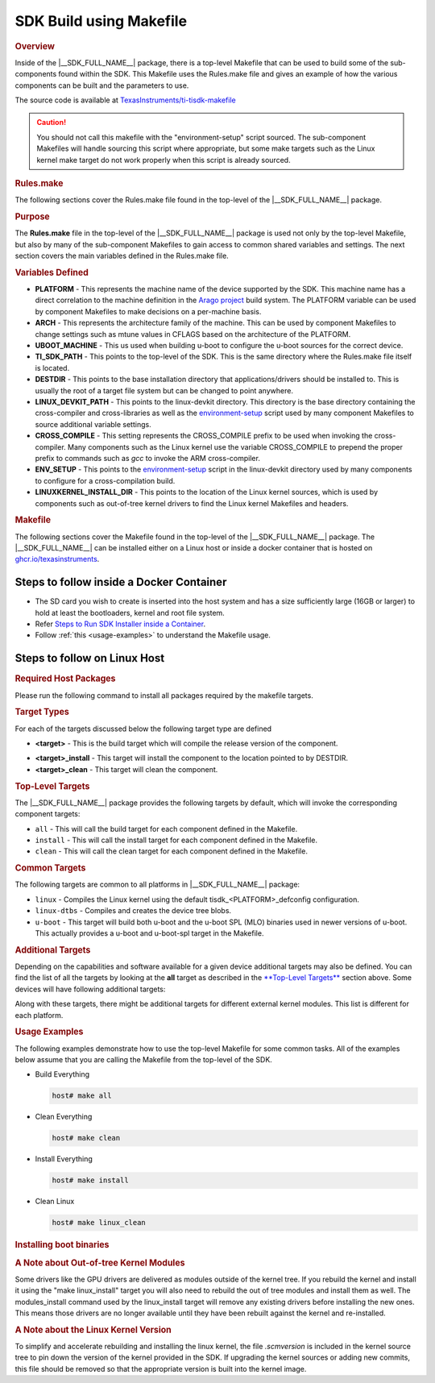 .. _top-level-makefile:

SDK Build using Makefile
========================

.. http://processors.wiki.ti.com/index.php/Processor_Linux_SDK_Top-Level_Makefile
.. rubric:: Overview
   :name: top-level-makefile-overview

Inside of the |__SDK_FULL_NAME__| package, there is a top-level Makefile that can
be used to build some of the sub-components found within the SDK. This
Makefile uses the Rules.make file and gives an example of how the
various components can be built and the parameters to use.

The source code is available at `TexasInstruments/ti-tisdk-makefile <https://github.com/TexasInstruments/ti-tisdk-makefile>`__

.. caution::

   You should not call this makefile with the "environment-setup" script sourced.
   The sub-component Makefiles will handle sourcing this script where appropriate,
   but some make targets such as the Linux kernel make target do not work properly when this script is already sourced.

.. rubric:: Rules.make
   :name: rules.make

The following sections cover the Rules.make file found in the top-level
of the |__SDK_FULL_NAME__| package.

.. rubric:: Purpose
   :name: top-level-makefile-purpose

The **Rules.make** file in the top-level of the |__SDK_FULL_NAME__| package is
used not only by the top-level Makefile, but also by many of the
sub-component Makefiles to gain access to common shared variables and
settings. The next section covers the main variables defined in the
Rules.make file.

.. rubric:: Variables Defined
   :name: variables-defined

-  **PLATFORM** - This represents the machine name of the device
   supported by the SDK. This machine name has a direct correlation to
   the machine definition in the `Arago
   project <https://git.yoctoproject.org/meta-arago>`__ build system. The PLATFORM
   variable can be used by component Makefiles to make decisions on a
   per-machine basis.
-  **ARCH** - This represents the architecture family of the machine.
   This can be used by component Makefiles to change settings such as
   mtune values in CFLAGS based on the architecture of the PLATFORM.
-  **UBOOT\_MACHINE** - This us used when building u-boot to configure
   the u-boot sources for the correct device.
-  **TI\_SDK\_PATH** - This points to the top-level of the SDK. This is
   the same directory where the Rules.make file itself is located.
-  **DESTDIR** - This points to the base installation directory that
   applications/drivers should be installed to. This is usually the root
   of a target file system but can be changed to point anywhere.
-  **LINUX\_DEVKIT\_PATH** - This points to the linux-devkit directory.
   This directory is the base directory containing the cross-compiler
   and cross-libraries as well as the
   `environment-setup <GCC_ToolChain.html#environment-setup-script>`__
   script used by many component Makefiles to source additional variable
   settings.
-  **CROSS\_COMPILE** - This setting represents the CROSS\_COMPILE
   prefix to be used when invoking the cross-compiler. Many components
   such as the Linux kernel use the variable CROSS\_COMPILE to prepend
   the proper prefix to commands such as *gcc* to invoke the ARM
   cross-compiler.
-  **ENV\_SETUP** - This points to the
   `environment-setup <GCC_ToolChain.html#environment-setup-script>`__
   script in the linux-devkit directory used by many components to
   configure for a cross-compilation build.
-  **LINUXKERNEL\_INSTALL\_DIR** - This points to the location of the
   Linux kernel sources, which is used by components such as out-of-tree
   kernel drivers to find the Linux kernel Makefiles and headers.


.. rubric:: Makefile
   :name: makefile

The following sections cover the Makefile found in the top-level of the |__SDK_FULL_NAME__| package. The |__SDK_FULL_NAME__| can be installed either on a Linux host or inside a docker container that is hosted on `ghcr.io/texasinstruments <https://github.com/TexasInstruments/ti-docker-images/pkgs/container/ubuntu-distro>`__.

Steps to follow inside a Docker Container
-----------------------------------------

- The SD card you wish to create is inserted into the host system and has a size sufficiently large (16GB or larger) to hold at least the bootloaders, kernel and root file system.
- Refer `Steps to Run SDK Installer inside a Container <https://github.com/TexasInstruments/ti-docker-images?tab=readme-ov-file#steps-to-run-sdk-installer-inside-container>`__.
- Follow :ref:`this <usage-examples>` to understand the Makefile usage.

Steps to follow on Linux Host
-----------------------------

.. rubric:: Required Host Packages
   :name: makefile-required-packages

Please run the following command to install all packages required by the
makefile targets.

.. ifconfig:: CONFIG_part_variant in ('AM62X')

   .. important::

        * AM62x installer supports ``am62xx-evm`` and ``am62xx-lp-evm`` platforms. ``am62xx-evm`` is the default platform for the Toplevel Makefile. To build for ``am62xx-lp-evm``, pass ``PLATFORM=am62xx-lp-evm`` as argument to make.
        * No special arguments are needed to build for ``am62xxsip-evm`` in AM62xSIP Installer.

.. ifconfig:: CONFIG_part_variant not in ('AM62X', 'AM64X', 'AM62PX', 'AM335X', 'AM437X', 'AM65X', 'AM57X')

    .. code-block:: console

        host# sudo apt-get install build-essential autoconf automake bison flex libssl-dev bc u-boot-tools swig

.. ifconfig:: CONFIG_part_variant in ('AM62PX', 'AM62X', 'AM64X', 'AM335X', 'AM437X', 'AM65X', 'AM57X')

    .. code-block:: console

        host# sudo apt-get install build-essential autoconf automake bison flex libmpc-dev libmpcdec6 libmpc3 libmpcdec-dev libssl-dev bc u-boot-tools swig python3 python3-pip

    Following pip packages are also needed for jailhouse & binman in u-boot targets

    .. code-block:: console

        host# pip3 install jsonschema pyelftools PyYAML Mako yamllint

.. ifconfig:: CONFIG_sdk in ('JACINTO','j7_foundational')

    .. rubric:: Compiler toolchain
       :name: compiler-toolchain

    On the download page, you will find links to the recommended compiler toolchains.
    Download and extract them into your home directory. Note that you have to download
    both the toolchains for ARMv8 and ARMv7. Make sure to update your PATH to
    include the path to toolchain.

    .. code-block:: console

        GCC92PATH=$HOME/gcc-arm-9.2-2019.12-x86_64-aarch64-none-linux-gnu/bin:$HOME/gcc-arm-9.2-2019.12-x86_64-arm-none-linux-gnueabihf/bin
        export PATH=$GCC92PATH:$PATH

.. rubric:: Target Types
   :name: target-types

For each of the targets discussed below the following target type are
defined

-  **<target>** - This is the build target which will compile the
   release version of the component.

.. ifconfig:: CONFIG_part_variant in ('AM62PX', 'AM62X', 'AM64X')

    -  **<target>_stage** - This target will copy the component to
       <TISDK_path>/board-support/built-images folder.

-  **<target>_install** - This target will install the component to the
   location pointed to by DESTDIR.
-  **<target>_clean** - This target will clean the component.

.. rubric:: Top-Level Targets
   :name: top-level-targets

The |__SDK_FULL_NAME__| package provides the following targets by default, which
will invoke the corresponding component targets:

-  ``all`` - This will call the build target for each component defined
   in the Makefile.
-  ``install`` - This will call the install target for each component
   defined in the Makefile.
-  ``clean`` - This will call the clean target for each component
   defined in the Makefile.

.. rubric:: Common Targets
   :name: common-targets

The following targets are common to all platforms in |__SDK_FULL_NAME__|
package:

- ``linux`` - Compiles the Linux kernel using the default tisdk\_<PLATFORM>\_defconfig
  configuration.
- ``linux-dtbs`` - Compiles and creates the device tree blobs.
- ``u-boot`` - This target will build both u-boot and the u-boot SPL (MLO) binaries used in newer
  versions of u-boot. This actually provides a u-boot and u-boot-spl target in the Makefile.

.. ifconfig:: CONFIG_sdk not in ('SITARA')

   -  ``arm-benchmarks`` - Builds the ARM Benchmarks for the ARCH defined in
     Rules.make.
   -  ``am-sysinfo`` - Build the helper applications used by the system
     settings demos in Matrix.


.. rubric:: Additional Targets
   :name: additional-targets

Depending on the capabilities and software available for a given device
additional targets may also be defined. You can find the list of all the
targets by looking at the **all** target as described in the
`**Top-Level Targets** <#top-level-targets>`__ section above. Some
devices will have following additional targets:

.. ifconfig:: CONFIG_sdk in ('JACINTO','j7_foundational')

  -  ``sysfw-image`` - Builds the system firmware itb file, which is a single
     binary for the system firmware release along with the different board
     configs.
  -  ``jailhouse`` - Builds the required kernel module, hypervisor firmware,
     jailhouse tools and cell configs. Applicable for only platforms with
     Hypervisor support enabled.

.. ifconfig:: CONFIG_part_variant in ('AM64X', 'AM62X', 'AM62PX')

    - ``arm-benchmarks`` - Build the ARM Benchmarks

    - ``cryptodev`` - Build module for cryptographic hardware accelerators.

.. ifconfig:: CONFIG_part_variant in ('AM62PX', 'AM62X')

    - ``ti-img-rogue-driver`` - Build GPU Kernel module.

    - ``jailhouse`` - Builds the required kernel module, hypervisor firmware, jailhouse tools and cell configs. Applicable for only platforms with Hypervisor support enabled.

.. ifconfig:: CONFIG_part_variant in ('AM335X', 'AM437X', 'AM65X')

   ``ti-sgx-ddk-km`` - Build GPU Kernel module.

Along with these targets, there might be additional targets for different
external kernel modules. This list is different for each platform.


.. rubric:: Usage Examples
   :name: usage-examples

The following examples demonstrate how to use the top-level Makefile for
some common tasks. All of the examples below assume that you are calling
the Makefile from the top-level of the SDK.

-  Build Everything

   .. code-block:: console

       host# make all

-  Clean Everything

   .. code-block:: console

       host# make clean

-  Install Everything

   .. code-block:: console

       host# make install


.. ifconfig:: CONFIG_part_variant not in ('AM335X', 'AM437X')

    -  Build Linux kernel and Fitimage

       .. code-block:: console

           host# make linux

.. ifconfig:: CONFIG_part_variant in ('AM335X', 'AM437X')

    -  Build Linux kernel

       .. code-block:: console

           host# make linux

.. ifconfig:: CONFIG_part_variant in ('AM62PX', 'AM62X', 'AM64X')

   - Copy FitImage, Linux Kernel Image and boot-binaries to built-images folder

     .. code-block:: console

         host# make linux_stage


.. ifconfig:: CONFIG_part_variant in ('AM335X', 'AM437X')

    -  Install Linux kernel image and kernel modules to SD card

       .. code-block:: console

           host# make linux_install

           To install in SD card directly:
           host# sudo DESTDIR=/media/$USER/boot make linux_install
           host# sudo DESTDIR=/media/$USER/rootfs make linux_modules_install

.. ifconfig:: CONFIG_part_variant not in ('AM335X', 'AM437X')

    -  Install Linux kernel modules and Fitimage to SD card rootfs

       .. code-block:: console

           host# make linux_install

           To install in SD card directly:
           host# sudo DESTDIR=/media/$USER/rootfs make linux_install

-  Clean Linux

   .. code-block:: console

       host# make linux_clean

.. ifconfig:: CONFIG_part_variant in ('AM62X')

    - To build Linux kernel and FitImage for ``am62xx-lp-evm``, pass ``PLATFORM=am62xx-lp-evm``
      argument to make.

      .. code-block:: console

          host# PLATFORM=am62xx-lp-evm make linux

    - make linux_install for ``am62xx-lp-evm``

      .. code-block:: console

          host# sudo DESTDIR=/media/$USER/rootfs PLATFORM=am62xx-lp-evm make linux_install

    - To Build GPU kernel module

      .. code-block:: console

          host# make ti-img-rogue-driver

      .. code-block:: console

          Install GPU Kernel Modules
          host# make ti-img-rogue-driver_install

          To install in SD card directly:
          host# sudo DESTDIR=/media/$USER/rootfs make ti-img-rogue-driver_install


.. ifconfig:: CONFIG_sdk not in ('SITARA')

 -  Build the ARM Benchmarks

 .. code-block:: console

    host# make am-benchmarks

 -  Clean the ARM Benchmarks

 .. code-block:: console

    host# make am-benchmarks_clean

 -  Install the ARM Benchmarks

 .. code-block:: console

    host# make am-benchmarks_install

.. ifconfig:: CONFIG_part_variant in ('AM62PX', 'AM62X', 'AM64X' )

    -  Build the ARM Benchmarks

       .. code-block:: console

           host# make arm-benchmarks

    -  Clean the ARM Benchmarks

       .. code-block:: console

           host# make arm-benchmarks_clean

    -  Install the ARM Benchmarks

       .. code-block:: console

           host# sudo make arm-benchmarks_install

.. ifconfig:: CONFIG_sdk in ('JACINTO','j7_foundational') or CONFIG_part_variant in ('AM65X')

  -  Build the sysfw.

  .. ifconfig:: CONFIG_part_variant in ('AM65X')

    -  By default, this builds the sysfw for AM65xx PG2.0 GP. To build sysfw for other variants,
       run the following commands

    .. code-block:: console

        host# cd <installer>/board-support/prebuilt-binaries/

    -  To build for AM65xx PG2.0 HS,

    .. code-block:: console

        host# wget https://git.ti.com/cgit/processor-firmware/ti-linux-firmware/plain/ti-sysfw/ti-sci-firmware-am65x_sr2-hs-cert.bin?h=cicd.dunfell.202303090400 -o ti-sci-firmware-am65x_sr2-hs-cert.bin
        host# wget https://git.ti.com/cgit/processor-firmware/ti-linux-firmware/plain/ti-sysfw/ti-sci-firmware-am65x_sr2-hs-enc.bin?h=cicd.dunfell.202303090400 -o ti-sci-firmware-am65x_sr2-hs-enc.bin

    -  To build for AM65xx PG1.0 HS,

    .. code-block:: console

        host# wget https://git.ti.com/cgit/processor-firmware/ti-linux-firmware/plain/ti-sysfw/ti-sci-firmware-am65x-hs-cert.bin?h=cicd.dunfell.202303090400 -o ti-sci-firmware-am65x-hs-cert.bin
        host# wget https://git.ti.com/cgit/processor-firmware/ti-linux-firmware/plain/ti-sysfw/ti-sci-firmware-am65x-hs-enc.bin?h=cicd.dunfell.202303090400 -o ti-sci-firmware-am65x-hs-enc.bin

    -  To build for AM65xx PG1.0 GP,

    .. code-block:: console

        host# wget https://git.ti.com/cgit/processor-firmware/ti-linux-firmware/plain/ti-sysfw/ti-sci-firmware-am65x-gp.bin?h=cicd.dunfell.202303090400 -o ti-sci-firmware-am65x-gp.bin

    -  And modify the SYSFW_SOC_am65xx-evm variable in the Makefile to equal am65x or am65x_sr2 based on the device your are building for (AM65xx PG1.0 or AM65xx PG2.0 respectively).

    -  To Build for HS, add `SOC_TYPE=hs` in Rules.make file

  .. code-block:: console

      host# make sysfw-image

  -  Clean the sysfw

  .. code-block:: console

      host# make sysfw-image_clean

  -  Install the sysfw

  .. code-block:: console

      host# make sysfw-image_install

.. ifconfig:: CONFIG_part_variant not in ('AM62PX', 'AM64X', 'AM62X')

    -  Build u-boot

    .. code-block:: console

        host# make u-boot

    -  Clean u-boot

    .. code-block:: console

        host# make u-boot_clean

.. ifconfig:: CONFIG_part_variant in ('AM62PX', 'AM64X', 'AM62X')

    -  Build u-boot

       .. code-block:: console

           host# make u-boot

    - Build A53

      .. code-block:: console

          host# make u-boot-a53

    - Build R5

      .. code-block:: console

          host# make u-boot-r5

    - Copy boot-binaries to built-images folder

      .. code-block:: console

          host# make u-boot_stage

    - Install boot-binaries to SD card boot partition

      .. code-block:: console

          host# sudo DESTDIR=/media/$USER/boot make u-boot_install

    - Clean u-boot

      .. code-block:: console

          host# make u-boot_clean

.. ifconfig:: CONFIG_part_variant in ('AM62X')

    To build u-boot binaries for ``am62xx-lp-evm``, pass ``PLATFORM=am62xx-lp-evm``
    argument to make.

    - Build u-boot for ``am62xx-lp-evm``

      .. code-block:: console

          host# make u-boot PLATFORM=am62xx-lp-evm

    - Install boot-binaries to SD card boot partition for ``am62xx-lp-evm``

      .. code-block:: console

          host# sudo DESTDIR=/media/$USER/boot PLATFORM=am62xx-lp-evm make u-boot_install

    Similar argument can be added to all u-boot targets discussed above.

.. ifconfig:: CONFIG_part_variant in ('AM62AX')

    -  Build the combined boot image (tiboot3.bin)

    This requires first building the R5 boot image. This will generate the u-boot-spl.bin. Then build sysfw-image to generate combined boot image.

    **For GP**

    .. code-block:: console

        host# make u-boot
        host# make sysfw-image DEVICE_TYPE=gp

    The combined boot image will be at <TI_SDK_PATH>/board-support/k3-image-gen*/tiboot3-am6*-gp-evm.bin

    **For HS-FS**

    .. code-block:: console

        host# make u-boot
        host# export TI_SECURE_DEV_PKG=<path-to-board-support>/core-secdev-k3
        host# make sysfw-image DEVICE_TYPE=hs-fs

    The combined boot image will be at <TI_SDK_PATH>/board-support/k3-image-gen*/tiboot3-am6*-hs-fs-evm.bin

    **For HS-SE**

    .. code-block:: console

        host# make u-boot
        host# export TI_SECURE_DEV_PKG=<path-to-board-support>/core-secdev-k3
        host# make sysfw-image DEVICE_TYPE=hs

    The combined boot image will be at <TI_SDK_PATH>/board-support/k3-image-gen*/tiboot3-am6*-hs-evm.bin

    .. note:: If TI_SECURE_DEV_PKG environment variable is not defined, tiboot3.bin can still be built for GP devices. The following errors will occur in K3-Image-Gen build logs when building for HS-FS or HS-SE devices without the TI_SECURE_DEV_PKG environment variable defined and K3-Image-Gen build may fail:

    .. code-block:: console

       TI_SECURE_DEV_PKG must be set for HS, defaults will not work.  Stop.

    To fix the above issue, do the following and rebuild the `sysfw-image`.

    .. code-block:: console

       host# export TI_SECURE_DEV_PKG=<path-to-board-support>/core-secdev-k3

.. ifconfig:: CONFIG_sdk in ('JACINTO','j7_foundational')

  .. ifconfig:: CONFIG_part_variant in ('J7200')

      -  Build the combined boot image.  This requires first building the R5 boot image.
         This will generate the u-boot-spl.bin.  This file must be copied to the k3-image-gen* folder.
         The tiboot3.bin can then be built from the k3-image-gen* folder.

    .. code-block:: console

        host# make u-boot-r5
        host# cp board-support/u-boot_build/r5/spl/u-boot-spl.bin board-support/k3-image-gen*/.
        host# cd board-support/k3-image-gen*/
        host# make SOC=j7200 ROM_COMBINED_IMAGE=1 SBL=u-boot-spl.bin

.. ifconfig:: CONFIG_sdk not in ('SITARA')

   .. rubric:: Installing to SD card rootfs
   :name: installing-to-sd-card

    All the install targets copy the files in the rootfs pointed by the DESTDIR variable.
    By default, Rules.make points the DESTDIR to the NFS path for filesystem.
    If you want to install the files to the SD card, you should be able to specify
    different path to DESTDIR on commandline. e.g. run following for installing
    everything in the SD card rootfs.

    .. code-block:: console

        host# sudo DESTDIR=/media/$USER/rootfs make install
        #Replace the path to SD card rootfs partition as appropriate

.. rubric:: Installing boot binaries
   :name: installing-boot-binaries

.. ifconfig:: CONFIG_part_variant not in ('AM62PX', 'AM62X', 'AM64X')

    All the install targets copy the files in the rootfs pointed by the DESTDIR variable.
    *make install* command only copies the files in rootfs. If you have built either of
    system firmware or u-boot, you should copy these binaries in the boot partition of
    the SD card. e.g. run following to copy boot binaries in SD card boot partition.

.. ifconfig:: CONFIG_part_variant in ('AM62PX', 'AM62X', 'AM64X')

   All the install targets copy the files in the rootfs pointed by the DESTDIR variable.
   Run following commands to copy boot binaries in SD card boot partition.

.. ifconfig:: CONFIG_part_variant in ('AM65X')

    .. code-block:: console

        host# sudo cp board-support/u-boot_build/a53/u-boot.img board-support/u-boot_build/a53/tispl.bin board-support/u-boot_build/r5/tiboot3.bin /media/$USER/boot
        #Replace the path to SD card boot partition as appropriate

        # For AM65xx-EVM PG1.0, copy the following sysfw file
        host# cp board-support/k3-image-gen*/sysfw-am65x-evm.itb /media/$USER/boot/sysfw.itb
        #Replace the path to SD card boot partition as appropriate

        # For AM65xx-EVM PG2.0, copy the following sysfw file
        host# cp board-support/k3-image-gen*/sysfw-am65x_sr2-evm.itb /media/$USER/boot/sysfw.itb
        #Replace the path to SD card boot partition as appropriate

.. ifconfig:: CONFIG_part_variant in ('AM62AX')

    **For GP**

    .. code-block:: console

        host# sudo cp board-support/k3-image-gen*/tiboot3-am62*-gp-evm.bin /media/$USER/boot/tiboot3.bin
        host# sudo cp board-support/u-boot_build/a53/u-boot.img board-support/u-boot_build/a53/tispl.bin /media/$USER/boot

    **For HS-FS**

    .. code-block:: console

        host# sudo cp board-support/k3-image-gen*/tiboot3-am62*-hs-fs-evm.bin /media/$USER/boot/tiboot3.bin
        host# sudo cp board-support/u-boot_build/a53/u-boot.img board-support/u-boot_build/a53/tispl.bin /media/$USER/boot

    **For HS-SE**

    .. code-block:: console

        host# sudo cp board-support/k3-image-gen*/tiboot3-am62*-hs-evm.bin /media/$USER/boot/tiboot3.bin
        host# sudo cp board-support/u-boot_build/a53/tispl.bin_HS /media/$USER/boot/tispl.bin
        host# sudo cp board-support/u-boot_build/a53/u-boot.img_HS /media/$USER/boot/u-boot.img

.. ifconfig:: CONFIG_part_variant in ('AM62X')

    **For GP**

    .. code-block:: console

        host# sudo cp board-support/built-images/tiboot3-am62*-gp-evm.bin /media/$USER/boot/tiboot3.bin
        host# sudo cp board-support/built-images/u-boot.img board-support/built-images/tispl.bin /media/$USER/boot

    **For HS-FS**

    .. code-block:: console

        host# sudo cp board-support/built-images/tiboot3-am62*-hs-fs-evm.bin /media/$USER/boot/tiboot3.bin
        host# sudo cp board-support/built-images/u-boot.img board-support/built-images/tispl.bin /media/$USER/boot

    **For HS-SE**

    .. code-block:: console

        host# sudo cp board-support/built-images/tiboot3-am62*-hs-evm.bin /media/$USER/boot/tiboot3.bin
        host# sudo cp board-support/built-images/tispl.bin board-support/built-images/u-boot.img /media/$USER/boot

.. ifconfig:: CONFIG_part_variant in ('AM62PX')

    **For HS-FS**

    .. code-block:: console

        host# sudo cp board-support/built-images/tiboot3-am62p*-hs-fs-evm.bin /media/$USER/boot/tiboot3.bin
        host# sudo cp board-support/built-images/u-boot.img board-support/built-images/tispl.bin /media/$USER/boot

.. ifconfig:: CONFIG_part_variant in ('AM335X', 'AM437X')

    .. code-block:: console

        host# sudo cp board-support/u-boot_build/u-boot.img board-support/u-boot_build/MLO /media/$USER/boot


.. ifconfig:: CONFIG_part_variant in ('AM64X')

    **For GP**

    .. code-block:: console

        #Replace the path to SD card boot partition as appropriate
        host# sudo cp board-support/built-images/u-boot.img /media/$USER/boot/u-boot.img
        host# sudo cp board-support/built-images/tispl.bin /media/$USER/boot/tispl.bin
        host# sudo cp board-support/built-images/tiboot3-am64x-gp-evm.bin /media/$USER/boot/tiboot3.bin

    **For HS-FS**

    .. code-block:: console

        #Replace the path to SD card boot partition as appropriate
        host# sudo cp board-support/built-images/u-boot.img /media/$USER/boot/u-boot.img
        host# sudo cp board-support/built-images/tispl.bin /media/$USER/boot/tispl.bin
        host# sudo cp board-support/built-images/tiboot3-am64x_sr2-hs-fs-evm.bin /media/$USER/boot/tiboot3.bin

    **For HS-SE**

    .. code-block:: console

        #Replace the path to SD card boot partition as appropriate
        host# sudo cp board-support/built-images/u-boot.img /media/$USER/boot/u-boot.img
        host# sudo cp board-support/built-images/tispl.bin /media/$USER/boot/tispl.bin
        host# sudo cp board-support/built-images/tiboot3-am64x_sr2-hs-evm.bin /media/$USER/boot/tiboot3.bin

.. rubric:: A Note about Out-of-tree Kernel Modules
   :name: a-note-about-out-of-tree-kernel-modules

Some drivers like the GPU drivers are delivered as modules outside of
the kernel tree. If you rebuild the kernel and install it using the
"make linux\_install" target you will also need to rebuild the out of
tree modules and install them as well. The modules\_install command used
by the linux\_install target will remove any existing drivers before
installing the new ones. This means those drivers are no longer
available until they have been rebuilt against the kernel and
re-installed.

.. rubric:: A Note about the Linux Kernel Version
   :name: a-note-about-the-linux-kernel-version

To simplify and accelerate rebuilding and installing the linux kernel,
the file *.scmversion* is included in the kernel source tree to pin down
the version of the kernel provided in the SDK. If upgrading the kernel
sources or adding new commits, this file should be removed so that the
appropriate version is built into the kernel image.


